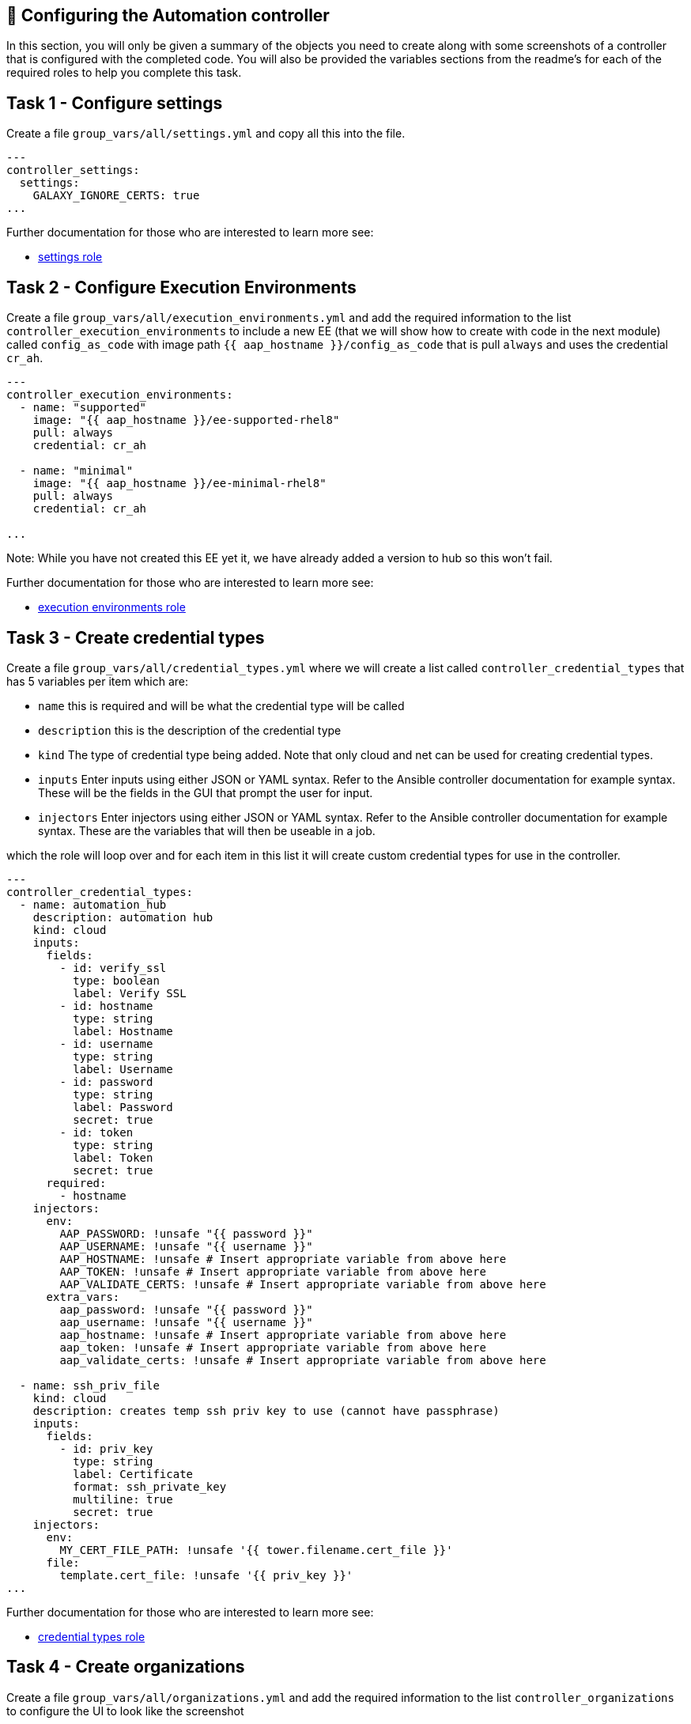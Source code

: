 == 👋 Configuring the Automation controller

In this section, you will only be given a summary of the objects you
need to create along with some screenshots of a controller that is
configured with the completed code. You will also be provided the
variables sections from the readme’s for each of the required roles to
help you complete this task.

== Task 1 - Configure settings

Create a file `group_vars/all/settings.yml` and copy all this into the
file.

[source,yaml]
----
---
controller_settings:
  settings:
    GALAXY_IGNORE_CERTS: true
...
----

Further documentation for those who are interested to learn more see:

* https://github.com/redhat-cop/controller_configuration/blob/devel/roles/settings/README.md[settings
role]

== Task 2 - Configure Execution Environments

Create a file `group_vars/all/execution_environments.yml` and add the
required information to the list `controller_execution_environments`
to include a new EE (that we will show how to create with code in the next module) called `config_as_code` with image path `{{ aap_hostname }}/config_as_code` that is pull `always` and uses the credential `cr_ah`.

[source,yaml]
----
---
controller_execution_environments:
  - name: "supported"
    image: "{{ aap_hostname }}/ee-supported-rhel8"
    pull: always
    credential: cr_ah

  - name: "minimal"
    image: "{{ aap_hostname }}/ee-minimal-rhel8"
    pull: always
    credential: cr_ah

...

----

Note: While you have not created this EE yet it, we have already added a version to hub so this won't fail.

Further documentation for those who are interested to learn more see:

* https://github.com/redhat-cop/controller_configuration/blob/devel/roles/execution_environments/README.md[execution
environments role]

== Task 3 - Create credential types

Create a file `group_vars/all/credential_types.yml` where we will
create a list called `controller_credential_types` that has 5
variables per item which are:

* `name` this is required and will be what the credential type will be
called
* `description` this is the description of the credential type
* `kind` The type of credential type being added. Note that only cloud
and net can be used for creating credential types.
* `inputs` Enter inputs using either JSON or YAML syntax. Refer to the
Ansible controller documentation for example syntax. These will be the
fields in the GUI that prompt the user for input.
* `injectors` Enter injectors using either JSON or YAML syntax. Refer
to the Ansible controller documentation for example syntax. These are
the variables that will then be useable in a job.

which the role will loop over and for each item in this list it will
create custom credential types for use in the controller.

[source,yaml]
----
---
controller_credential_types:
  - name: automation_hub
    description: automation hub
    kind: cloud
    inputs:
      fields:
        - id: verify_ssl
          type: boolean
          label: Verify SSL
        - id: hostname
          type: string
          label: Hostname
        - id: username
          type: string
          label: Username
        - id: password
          type: string
          label: Password
          secret: true
        - id: token
          type: string
          label: Token
          secret: true
      required:
        - hostname
    injectors:
      env:
        AAP_PASSWORD: !unsafe "{{ password }}"
        AAP_USERNAME: !unsafe "{{ username }}"
        AAP_HOSTNAME: !unsafe # Insert appropriate variable from above here
        AAP_TOKEN: !unsafe # Insert appropriate variable from above here
        AAP_VALIDATE_CERTS: !unsafe # Insert appropriate variable from above here
      extra_vars:
        aap_password: !unsafe "{{ password }}"
        aap_username: !unsafe "{{ username }}"
        aap_hostname: !unsafe # Insert appropriate variable from above here
        aap_token: !unsafe # Insert appropriate variable from above here
        aap_validate_certs: !unsafe # Insert appropriate variable from above here

  - name: ssh_priv_file
    kind: cloud
    description: creates temp ssh priv key to use (cannot have passphrase)
    inputs:
      fields:
        - id: priv_key
          type: string
          label: Certificate
          format: ssh_private_key
          multiline: true
          secret: true
    injectors:
      env:
        MY_CERT_FILE_PATH: !unsafe '{{ tower.filename.cert_file }}'
      file:
        template.cert_file: !unsafe '{{ priv_key }}'
...
----

Further documentation for those who are interested to learn more see:

* https://github.com/redhat-cop/controller_configuration/blob/devel/roles/credential_types/README.md[credential
types role]

== Task 4 - Create organizations

Create a file `group_vars/all/organizations.yml` and add the required
information to the list `controller_organizations` to configure the UI
to look like the screenshot

[source,yaml]
----
---
controller_organizations:
...
----

NOTE: Insert Screenshot with the execution environment supported and galaxy credentials

Further documentation for those who are interested to learn more see:

* https://github.com/redhat-cop/controller_configuration/blob/devel/roles/organizations/README.md[organizations
role]

== Task 5 - Create credentials

Create a file `group_vars/all/credentials.yml` and add the required
information to the list `controller_credentials` to configure the UI
to look like the screenshot. Make it to look like the screenshot, but
make sure to use parameters for the values. DO NOT PASTE YOUR CLEARTEST
CREDENTIALS!

[source,yaml]
----
---
controller_credentials:
  - name: aap_admin
    credential_type: Red Hat Ansible Automation Platform
    organization: config_as_code
    description: aap admin account
    inputs:
      host: "{{ controller_hostname }}"
      username: "{{ controller_username }}"
      password: "{{ controller_password }}"
      verify_ssl: false

  - name: ah_token_user
    credential_type: automation_hub
    organization: config_as_code
    description: automation hub api account
    inputs:
      hostname: "{{ aap_hostname }}"
      username: "{{ ah_token_username }}"
      token: "{{ ah_token }}"
      verify_ssl: false

  - name: ah_certified
    credential_type: Ansible Galaxy/Automation Hub API Token
    organization: config_as_code
    inputs:
      url: "https://{{ aap_hostname }}/api/galaxy/content/rh-certified/"
      token: "{{ ah_token }}"

  - name: ah_published
    credential_type: Ansible Galaxy/Automation Hub API Token
    organization: config_as_code
    inputs:
      url: "https://{{ aap_hostname }}/api/galaxy/content/published/"
      token: "{{ ah_token }}"

  - name: community-infra-repo
    credential_type: Ansible Galaxy/Automation Hub API Token
    organization: config_as_code
    inputs:
      url: "https://{{ aap_hostname }}/api/galaxy/content/community-infra-repo/"
      token: "{{ ah_token }}"

  - name: cr_ah
    credential_type: Container Registry
    organization: config_as_code
    inputs:
      host: "{{ aap_hostname }}"
      username: "{{ ah_username }}"
      password: "{{ ah_password }}"
      verify_ssl: false

  - name: root
    credential_type: Machine
    organization: config_as_code
    description: local password
    inputs:
      username: student
      password: "{{ machine_pass }}"

  - name: github
    credential_type: Source Control
    organization: config_as_code
    description: git
    inputs:
      username: "{{ student_account }}"
      password: "{{ machine_pass }}"

  - name: vault
    credential_type: Vault
    organization: config_as_code
    description: vault password
    inputs:
      vault_password: "{{ vault_pass }}"
...
----

NOTE: Insert Screenshot with the ah_admin_user_pass credential


Further documentation for those who are interested to learn more see:

* https://github.com/redhat-cop/infra.aap_configuration/blob/devel/roles/controller_credentials/README.md[credentials
role]

== Task 6 - Create projects

Create a file `group_vars/all/projects.yml` and add the required
information to the list `controller_projects` to configure the UI to
look like the screenshot.

==== What git project are we pointing at

[source,yaml]
----
---
controller_configuration_projects_async_delay: 5
controller_projects:

...
----

NOTE: Insert Screenshot with the project

Further documentation for those who are interested to learn more see:

* https://github.com/redhat-cop/controller_configuration/blob/devel/roles/projects/README.md[projects
role]

== Task 7 - Create inventories

Create a file `group_vars/all/inventories.yml` and add the required
information to the list `controller_inventories` to configure the UI
to look like the screenshot

[source,yaml]
----
---
controller_inventories:

...
----

NOTE: Insert Screenshot with the inventories

Further documentation for those who are interested to learn more see:

* https://github.com/redhat-cop/controller_configuration/blob/devel/roles/inventories/README.md[inventories
role]

== Task 8 - Create inventory sources

Create a file `group_vars/all/inventory_sources.yml` and add the
required information to the list `controller_inventory_sources` to
configure the UI to look like the screenshot *NOTE the inventory file
name should be just inventory.yml*

[source,yaml]
----
---
controller_inventory_sources:

...
----

NOTE: Insert Screenshot with the inventory source

Further documentation for those who are interested to learn more see:

* https://github.com/redhat-cop/controller_configuration/blob/devel/roles/inventory_sources/README.md[inventory
sources role]

== Task 9 - Create job_templates

Create a file `group_vars/all/job_templates.yml` and add the required
information to the list `controller_templates` to configure the UI to
look like the screenshot

Pay attention to the credentials attached to each job template.

[source,yaml]
----
---
controller_templates:

...
----

NOTE: Insert Screenshot with the job template

Further documentation for those who are interested to learn more see:

* https://github.com/redhat-cop/controller_configuration/blob/devel/roles/job_templates/README.md[job
templates role]

== Task 10 - Update the Plabook
== Update the playbook to get the hub token for the configuration


The next step is to create a playbook/file `playbooks/aap_config.yml` that will call the aap_configuration dispatch role which will apply all provided configurations in the order that they need to be created.

```yaml
---
- name: Playbook to configure ansible controller post installation
  hosts: all
  gather_facts: false
  vars_files:
    - ../vault.yml
  connection: local
  tasks:
    - name: Authenticate and get an API token from Automation Hub
      ansible.hub.ah_token:
        ah_host: "{{ aap_hostname }}"
        ah_username: "{{ aap_username  }}"
        ah_password: "{{ aap_password }}"
        ah_path_prefix: 'galaxy'  # this is for private automation hub
        ah_verify_ssl: false

    - name: Fixing format
      ansible.builtin.set_fact:
        ah_token: "{{ ah_token['token'] }}"

    - name: Call dispatch role
      ansible.builtin.include_role:
        name: infra.aap_configuration.dispatch
...


== Task 10 - Run the playbook

Run aap_config playbook.

[source,console]
----
ansible-playbook playbooks/aap_config.yml -i inventory.yml -l execution
----

if you run into problems, look back at the section that failed, and check the documentation for that role that was linked. If the output was hidden, look for 'Secure logging variables'

If you run into an error that says "Failed to get token: HTTP Error 401: Unauthorized" while other tasks pass, please rerun the playbook, this is a known issue.

== Task 11 - See the Results

After the playbook is complete you should be able to navigate to the
controller and see all the changes.

== ✅ Next Challenge

Press the `Next` button below to go to the next challenge once you’ve
completed the tasks.
